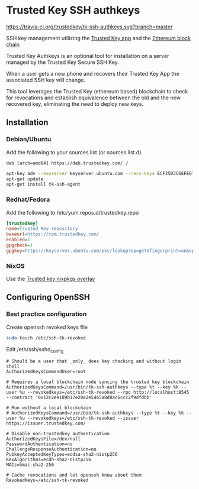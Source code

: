 * Trusted Key SSH authkeys
[[https://travis-ci.org/trustedkey/tk-ssh-authkeys][https://travis-ci.org/trustedkey/tk-ssh-authkeys.svg?branch=master]]

SSH key management utilizing the [[https://trustedkey.com/][Trusted Key app]] and the [[https://ethereum.org/][Ethereum block chain]]

Trusted Key Authkeys is an optional tool for installation on a server managed by the Trusted Key Secure SSH Key.

When a user gets a new phone and recovers their Trusted Key App the associated SSH key will change.

This tool leverages the Trusted Key (ethereum based) blockchain to check for revocations and establish equivalence between the old and the new recovered key, eliminating the need to deploy new keys.

** Installation

*** Debian/Ubuntu
Add the following to your sources.list (or sources.list.d)
#+begin_src
deb [arch=amd64] https://deb.trustedkey.com/ /
#+end_src

#+begin_src bash
apt-key adv --keyserver keyserver.ubuntu.com --recv-keys ECF25D3C6EFE67F3C507613210FEB5D9B9357BB5
apt-get update
apt-get install tk-ssh-agent
#+end_src

*** Redhat/Fedora
Add the following to /etc/yum.repos.d/trustedkey.repo
#+begin_src ini
[trustedkey]
name=Trusted Key repository
baseurl=https://rpm.trustedkey.com/
enabled=1
gpgcheck=1
gpgkey=https://keyserver.ubuntu.com/pks/lookup?op=get&fingerprint=on&options=mr&search=0x10FEB5D9B9357BB5
#+end_src

*** NixOS
Use the [[https://github.com/trustedkey/nixpkgs-trustedkey][Trusted key nixpkgs overlay]]

** Configuring OpenSSH

*** Best practice configuration
Create openssh revoked keys file
#+begin_src bash
sudo touch /etc/ssh-tk-revoked
#+end_src

Edit /eth/ssh/sshd_config
#+begin_src
# Should be a user that _only_ does key checking and without login shell
AuthorizedKeysCommandUser=root

# Requires a local blockchain node syncing the trusted key blockchain
AuthorizedKeysCommand=/usr/bin/tk-ssh-authkeys --type %t --key %k --user %u --revokedkeys=/etc/ssh-tk-revoked --rpc http://localhost:8545 --contract '0x12c2ee109b17e20a2e5465a8d8ac6ccc2f9dfdbb'

# Run without a local blockchain
# AuthorizedKeysCommand=/usr/bin/tk-ssh-authkeys --type %t --key %k --user %u --revokedkeys=/etc/ssh-tk-revoked --issuer https://issuer.trustedkey.com/

# Disable non-trustedkey authentication
AuthorizedKeysFile=/dev/null
PasswordAuthentication=no
ChallengeResponseAuthentication=no
PubkeyAcceptedKeyTypes=ecdsa-sha2-nistp256
KexAlgorithms=ecdh-sha2-nistp256
MACs=hmac-sha2-256

# Cache revocations and let openssh know about them
RevokedKeys=/etc/ssh-tk-revoked
#+end_src
